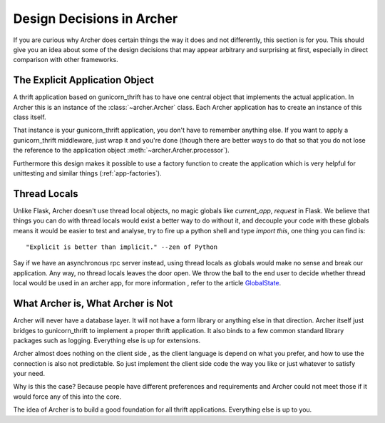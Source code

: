 .. _design:

Design Decisions in Archer
==========================

If you are curious why Archer does certain things the way it does and not
differently, this section is for you.  This should give you an idea about
some of the design decisions that may appear arbitrary and surprising at
first, especially in direct comparison with other frameworks.


The Explicit Application Object
-------------------------------

A thrift application based on gunicorn_thrift has to have one central
object that implements the actual application.  In Archer this is an
instance of the :class:`~archer.Archer` class.  Each Archer application has
to create an instance of this class itself.


That instance is your gunicorn_thrift application, you don't have to remember anything else.  If you
want to apply a gunicorn_thrift middleware, just wrap it and you're done (though
there are better ways to do that so that you do not lose the reference
to the application object :meth:`~archer.Archer.processor`).

Furthermore this design makes it possible to use a factory function to
create the application which is very helpful for unittesting and similar
things (:ref:`app-factories`).


Thread Locals
-------------

Unlike Flask, Archer doesn't use thread local objects, no magic globals
like `current_app`,  `request` in Flask.
We believe that things you can do with thread locals would exist a
better way to do without it, and decouple your code with these globals
means it would be easier to test and analyse, try to fire up a python
shell and type `import this`, one thing you can find is::

     "Explicit is better than implicit." --zen of Python

Say if we have an asynchronous rpc server instead, using thread locals
as globals would make no sense and break our application. Any way,
no thread locals leaves the door open.
We throw the ball to the end user to decide whether thread local would
be used in an archer app, for more information , refer to the article `GlobalState <https://code.djangoproject.com/wiki/GlobalState>`_.




What Archer is, What Archer is Not
----------------------------------


Archer will never have a database layer.  It will not have a form library
or anything else in that direction.  Archer itself just bridges to gunicorn_thrift
to implement a proper thrift application.
It also binds to a few common standard library packages such as logging.
Everything else is up for extensions.

Archer almost does nothing on the client side , as the client language
is depend on what you prefer, and how to use the connection is also
not predictable. So just implement the client side code the way you like
or just whatever to satisfy your need.

Why is this the case?  Because people have different preferences and
requirements and Archer could not meet those if it would force any of this
into the core.

The idea of Archer is to build a good foundation for all thrift applications.
Everything else is up to you.
